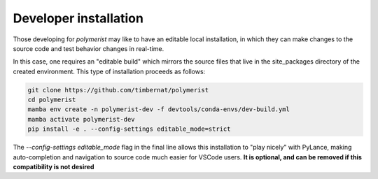 Developer installation
======================

Those developing for `polymerist` may like to have an editable local installation,
in which they can make changes to the source code and test behavior changes in real-time.

In this case, one requires an "editable build" which mirrors the source files that live
in the site_packages directory of the created environment. This type of installation proceeds as follows:

.. code-block:: console
    
    git clone https://github.com/timbernat/polymerist
    cd polymerist
    mamba env create -n polymerist-dev -f devtools/conda-envs/dev-build.yml
    mamba activate polymerist-dev
    pip install -e . --config-settings editable_mode=strict

The `--config-settings editable_mode` flag in the final line allows this installation to 
"play nicely" with PyLance, making auto-completion and navigation to source code much easier
for VSCode users. **It is optional, and can be removed if this compatibility is not desired**